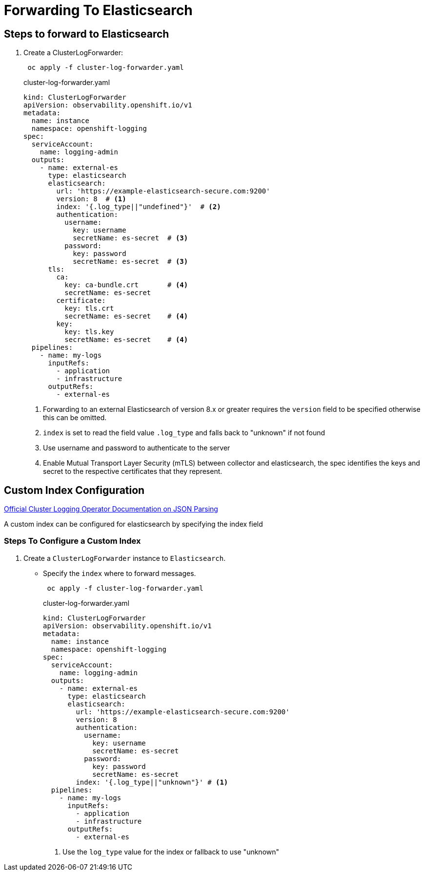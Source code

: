 = Forwarding To Elasticsearch

== Steps to forward to Elasticsearch
. Create a ClusterLogForwarder:
+
----
 oc apply -f cluster-log-forwarder.yaml
----
+
.cluster-log-forwarder.yaml
[source,yaml]
----
kind: ClusterLogForwarder
apiVersion: observability.openshift.io/v1
metadata:
  name: instance
  namespace: openshift-logging
spec:
  serviceAccount:
    name: logging-admin
  outputs:
    - name: external-es
      type: elasticsearch
      elasticsearch:
        url: 'https://example-elasticsearch-secure.com:9200'
        version: 8  # <1>
        index: '{.log_type||"undefined"}'  # <2>
        authentication:
          username:
            key: username
            secretName: es-secret  # <3>
          password:
            key: password
            secretName: es-secret  # <3>
      tls:
        ca:
          key: ca-bundle.crt       # <4>
          secretName: es-secret
        certificate:
          key: tls.crt
          secretName: es-secret    # <4>
        key:
          key: tls.key
          secretName: es-secret    # <4>
  pipelines:
    - name: my-logs
      inputRefs:
        - application
        - infrastructure
      outputRefs:
        - external-es
----
+
<1> Forwarding to an external Elasticsearch of version 8.x or greater requires the `version` field to be specified otherwise this can be omitted.
<2> `index` is set to read the field value `.log_type` and falls back to "unknown" if not found
<3> Use username and password to authenticate to the server
<4> Enable Mutual Transport Layer Security (mTLS) between collector and elasticsearch, the spec identifies the keys and secret to the respective certificates that they represent.

== Custom Index Configuration

https://docs.openshift.com/container-platform/4.12/logging/log_collection_forwarding/cluster-logging-enabling-json-logging.html[Official Cluster Logging Operator Documentation on JSON Parsing]

A custom index can be configured for elasticsearch by specifying the index field

=== Steps To Configure a Custom Index

. Create a `ClusterLogForwarder` instance to `Elasticsearch`.
* Specify the `index` where to forward messages.
+
----
 oc apply -f cluster-log-forwarder.yaml
----
+
.cluster-log-forwarder.yaml
[source,yaml]
----
kind: ClusterLogForwarder
apiVersion: observability.openshift.io/v1
metadata:
  name: instance
  namespace: openshift-logging
spec:
  serviceAccount:
    name: logging-admin
  outputs:
    - name: external-es
      type: elasticsearch
      elasticsearch:
        url: 'https://example-elasticsearch-secure.com:9200'
        version: 8
        authentication:
          username:
            key: username
            secretName: es-secret
          password:
            key: password
            secretName: es-secret
        index: '{.log_type||"unknown"}' # <1>
  pipelines:
    - name: my-logs
      inputRefs:
        - application
        - infrastructure
      outputRefs:
        - external-es
----
+
<1> Use the `log_type` value for the index or fallback to use "unknown"
